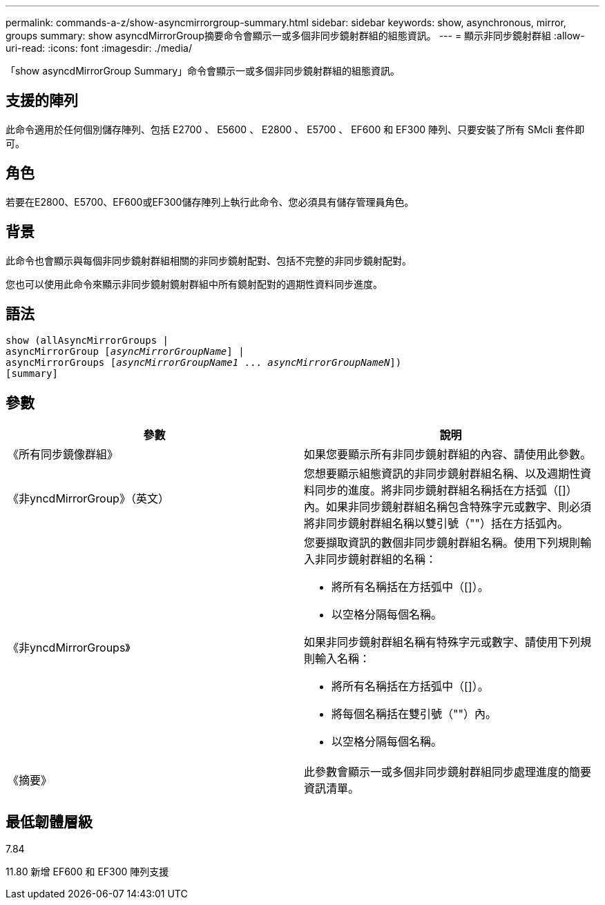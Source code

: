 ---
permalink: commands-a-z/show-asyncmirrorgroup-summary.html 
sidebar: sidebar 
keywords: show, asynchronous, mirror, groups 
summary: show asyncdMirrorGroup摘要命令會顯示一或多個非同步鏡射群組的組態資訊。 
---
= 顯示非同步鏡射群組
:allow-uri-read: 
:icons: font
:imagesdir: ./media/


[role="lead"]
「show asyncdMirrorGroup Summary」命令會顯示一或多個非同步鏡射群組的組態資訊。



== 支援的陣列

此命令適用於任何個別儲存陣列、包括 E2700 、 E5600 、 E2800 、 E5700 、 EF600 和 EF300 陣列、只要安裝了所有 SMcli 套件即可。



== 角色

若要在E2800、E5700、EF600或EF300儲存陣列上執行此命令、您必須具有儲存管理員角色。



== 背景

此命令也會顯示與每個非同步鏡射群組相關的非同步鏡射配對、包括不完整的非同步鏡射配對。

您也可以使用此命令來顯示非同步鏡射鏡射群組中所有鏡射配對的週期性資料同步進度。



== 語法

[listing, subs="+macros"]
----
show (allAsyncMirrorGroups |
asyncMirrorGroup pass:quotes[[_asyncMirrorGroupName_]] |
asyncMirrorGroups pass:quotes[[_asyncMirrorGroupName1_ ... _asyncMirrorGroupNameN_]])
[summary]
----


== 參數

[cols="2*"]
|===
| 參數 | 說明 


 a| 
《所有同步鏡像群組》
 a| 
如果您要顯示所有非同步鏡射群組的內容、請使用此參數。



 a| 
《非yncdMirrorGroup》（英文）
 a| 
您想要顯示組態資訊的非同步鏡射群組名稱、以及週期性資料同步的進度。將非同步鏡射群組名稱括在方括弧（[]）內。如果非同步鏡射群組名稱包含特殊字元或數字、則必須將非同步鏡射群組名稱以雙引號（""）括在方括弧內。



 a| 
《非yncdMirrorGroups》
 a| 
您要擷取資訊的數個非同步鏡射群組名稱。使用下列規則輸入非同步鏡射群組的名稱：

* 將所有名稱括在方括弧中（[]）。
* 以空格分隔每個名稱。


如果非同步鏡射群組名稱有特殊字元或數字、請使用下列規則輸入名稱：

* 將所有名稱括在方括弧中（[]）。
* 將每個名稱括在雙引號（""）內。
* 以空格分隔每個名稱。




 a| 
《摘要》
 a| 
此參數會顯示一或多個非同步鏡射群組同步處理進度的簡要資訊清單。

|===


== 最低韌體層級

7.84

11.80 新增 EF600 和 EF300 陣列支援

